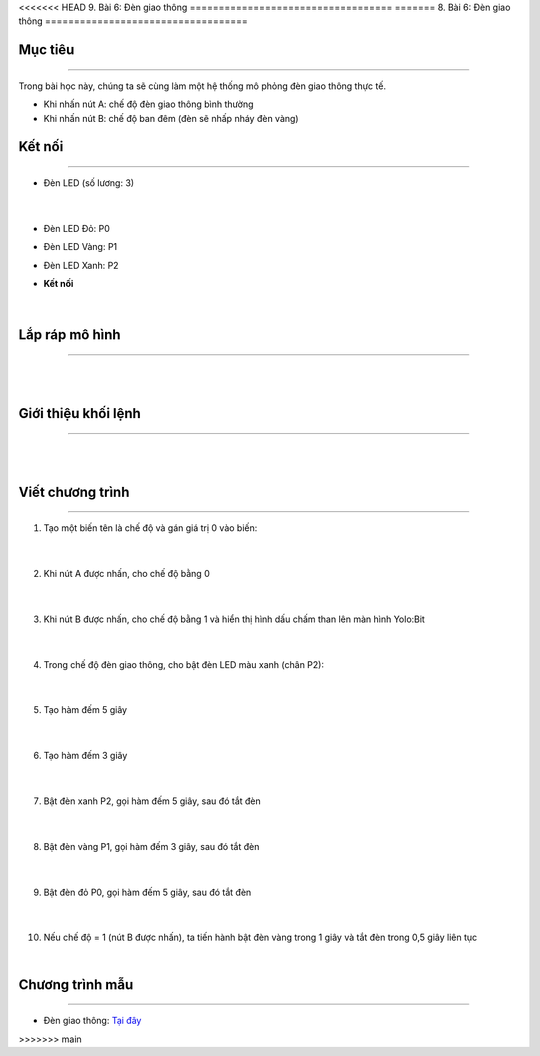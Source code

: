<<<<<<< HEAD
9. Bài 6: Đèn giao thông
===================================
=======
8. Bài 6: Đèn giao thông
===================================

Mục tiêu 
----------
---------------

Trong bài học này, chúng ta sẽ cùng làm một hệ thống mô phỏng đèn giao thông thực tế.

- Khi nhấn nút A: chế độ đèn giao thông bình thường

-  Khi nhấn nút B: chế độ ban đêm (đèn sẽ nhấp nháy đèn vàng)


Kết nối 
--------------
--------------------

- Đèn LED (số lương: 3)

    .. image:: images/bai_6.1.png
        :width: 200px
        :align: center 
    |
- Đèn LED Đỏ: P0

- Đèn LED Vàng: P1

- Đèn LED Xanh: P2


- **Kết nối**

    .. image:: images/bai_6.2.png
        :width: 400px
        :align: center 
    |

Lắp ráp mô hình 
------------
---------------

    .. image:: images/bai_6.3.png
        :width: 1000px
        :align: center 
    |
    .. image:: images/bai_6.4.png
        :width: 1000px
        :align: center 
    |

Giới thiệu khối lệnh 
----------
-----------------

    .. image:: images/bai_6.5.png
        :width: 1000px
        :align: center 
    |
    .. image:: images/bai_6.6.png
        :width: 400px
        :align: center 
    |


Viết chương trình 
----------
-----------------

1. Tạo một biến tên là chế độ và gán giá trị 0 vào biến:

    .. image:: images/bai_6.7.png
        :width: 400px
        :align: center 
    |
2. Khi nút A được nhấn, cho chế độ bằng 0

    .. image:: images/bai_6.8.png
        :width: 400px
        :align: center 
    |
3. Khi nút B được nhấn, cho chế độ bằng 1 và hiển thị hình dấu chấm than lên màn hình Yolo:Bit

    .. image:: images/bai_6.9.png
        :width: 400px
        :align: center 
    |
4. Trong chế độ đèn giao thông, cho bật đèn LED màu xanh (chân P2):

    .. image:: images/bai_6.10.png
        :width: 400px
        :align: center 
    |
5. Tạo hàm đếm 5 giây

    .. image:: images/bai_6.11.png
        :width: 400px
        :align: center 
    |
6. Tạo hàm đếm 3 giây

    .. image:: images/bai_6.12.png
        :width: 400px
        :align: center 
    |
7. Bật đèn xanh P2, gọi hàm đếm 5 giây, sau đó tắt đèn

    .. image:: images/bai_6.13.png
        :width: 400px
        :align: center 
    |
8. Bật đèn vàng P1, gọi hàm đếm 3 giây, sau đó tắt đèn

    .. image:: images/bai_6.14.png
        :width: 400px
        :align: center 
    |
9. Bật đèn đỏ P0, gọi hàm đếm 5 giây, sau đó tắt đèn

    .. image:: images/bai_6.15.png
        :width: 400px
        :align: center 
    |
10. Nếu chế độ = 1 (nút B được nhấn), ta tiến hành bật đèn vàng trong 1 giây và tắt đèn trong 0,5 giây liên tục

    .. image:: images/bai_6.16.png
        :width: 400px
        :align: center
    |

Chương trình mẫu 
-----------------
-------------------

- Đèn giao thông: `Tại đây <https://app.ohstem.vn/#!/share/yolobit/2BsW3uYe2BBTDV3Oukf7uTGHmgY>`_

.. image:: images/bai_6.18.png
    :width: 200px
    :align: center 








>>>>>>> main
